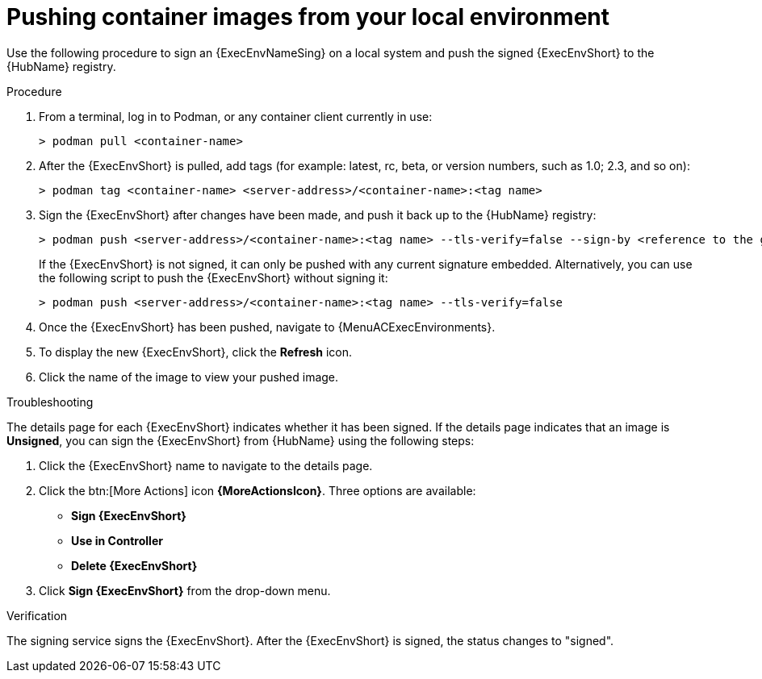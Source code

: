 :_mod-docs-content-type: PROCEDURE
[id="pushing-container-images-from-your-local"]

= Pushing container images from your local environment

[role="_abstract"]
Use the following procedure to sign an {ExecEnvNameSing} on a local system and push the signed {ExecEnvShort} to the {HubName} registry.

.Procedure
. From a terminal, log in to Podman, or any container client currently in use:
+
----
> podman pull <container-name>
----
+
. After the {ExecEnvShort} is pulled, add tags (for example: latest, rc, beta, or version numbers, such as 1.0; 2.3, and so on):
+
----
> podman tag <container-name> <server-address>/<container-name>:<tag name>
----
+
. Sign the {ExecEnvShort} after changes have been made, and push it back up to the {HubName} registry:
+
----
> podman push <server-address>/<container-name>:<tag name> --tls-verify=false --sign-by <reference to the gpg key on your local>
----
+
If the {ExecEnvShort} is not signed, it can only be pushed with any current signature embedded. Alternatively, you can use the following script to push the {ExecEnvShort} without signing it:
+
----
> podman push <server-address>/<container-name>:<tag name> --tls-verify=false
----
+
. Once the {ExecEnvShort} has been pushed, navigate to {MenuACExecEnvironments}.

. To display the new {ExecEnvShort}, click the *Refresh* icon.

. Click the name of the image to view your pushed image.

.Troubleshooting

The details page for each {ExecEnvShort} indicates whether it has been signed. If the details page indicates that an image is *Unsigned*, you can sign the {ExecEnvShort} from {HubName} using the following steps:

. Click the {ExecEnvShort} name to navigate to the details page.

. Click the btn:[More Actions] icon *{MoreActionsIcon}*.
Three options are available:
* *Sign {ExecEnvShort}*
* *Use in Controller*
* *Delete {ExecEnvShort}*


. Click *Sign {ExecEnvShort}* from the drop-down menu.

.Verification
The signing service signs the {ExecEnvShort}.
After the {ExecEnvShort} is signed, the status changes to "signed".
